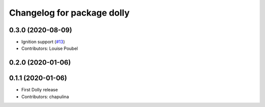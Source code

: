 ^^^^^^^^^^^^^^^^^^^^^^^^^^^
Changelog for package dolly
^^^^^^^^^^^^^^^^^^^^^^^^^^^

0.3.0 (2020-08-09)
------------------
* Ignition support (`#13 <https://github.com/chapulina/dolly/issues/13>`_)
* Contributors: Louise Poubel

0.2.0 (2020-01-06)
------------------

0.1.1 (2020-01-06)
------------------
* First Dolly release
* Contributors: chapulina
